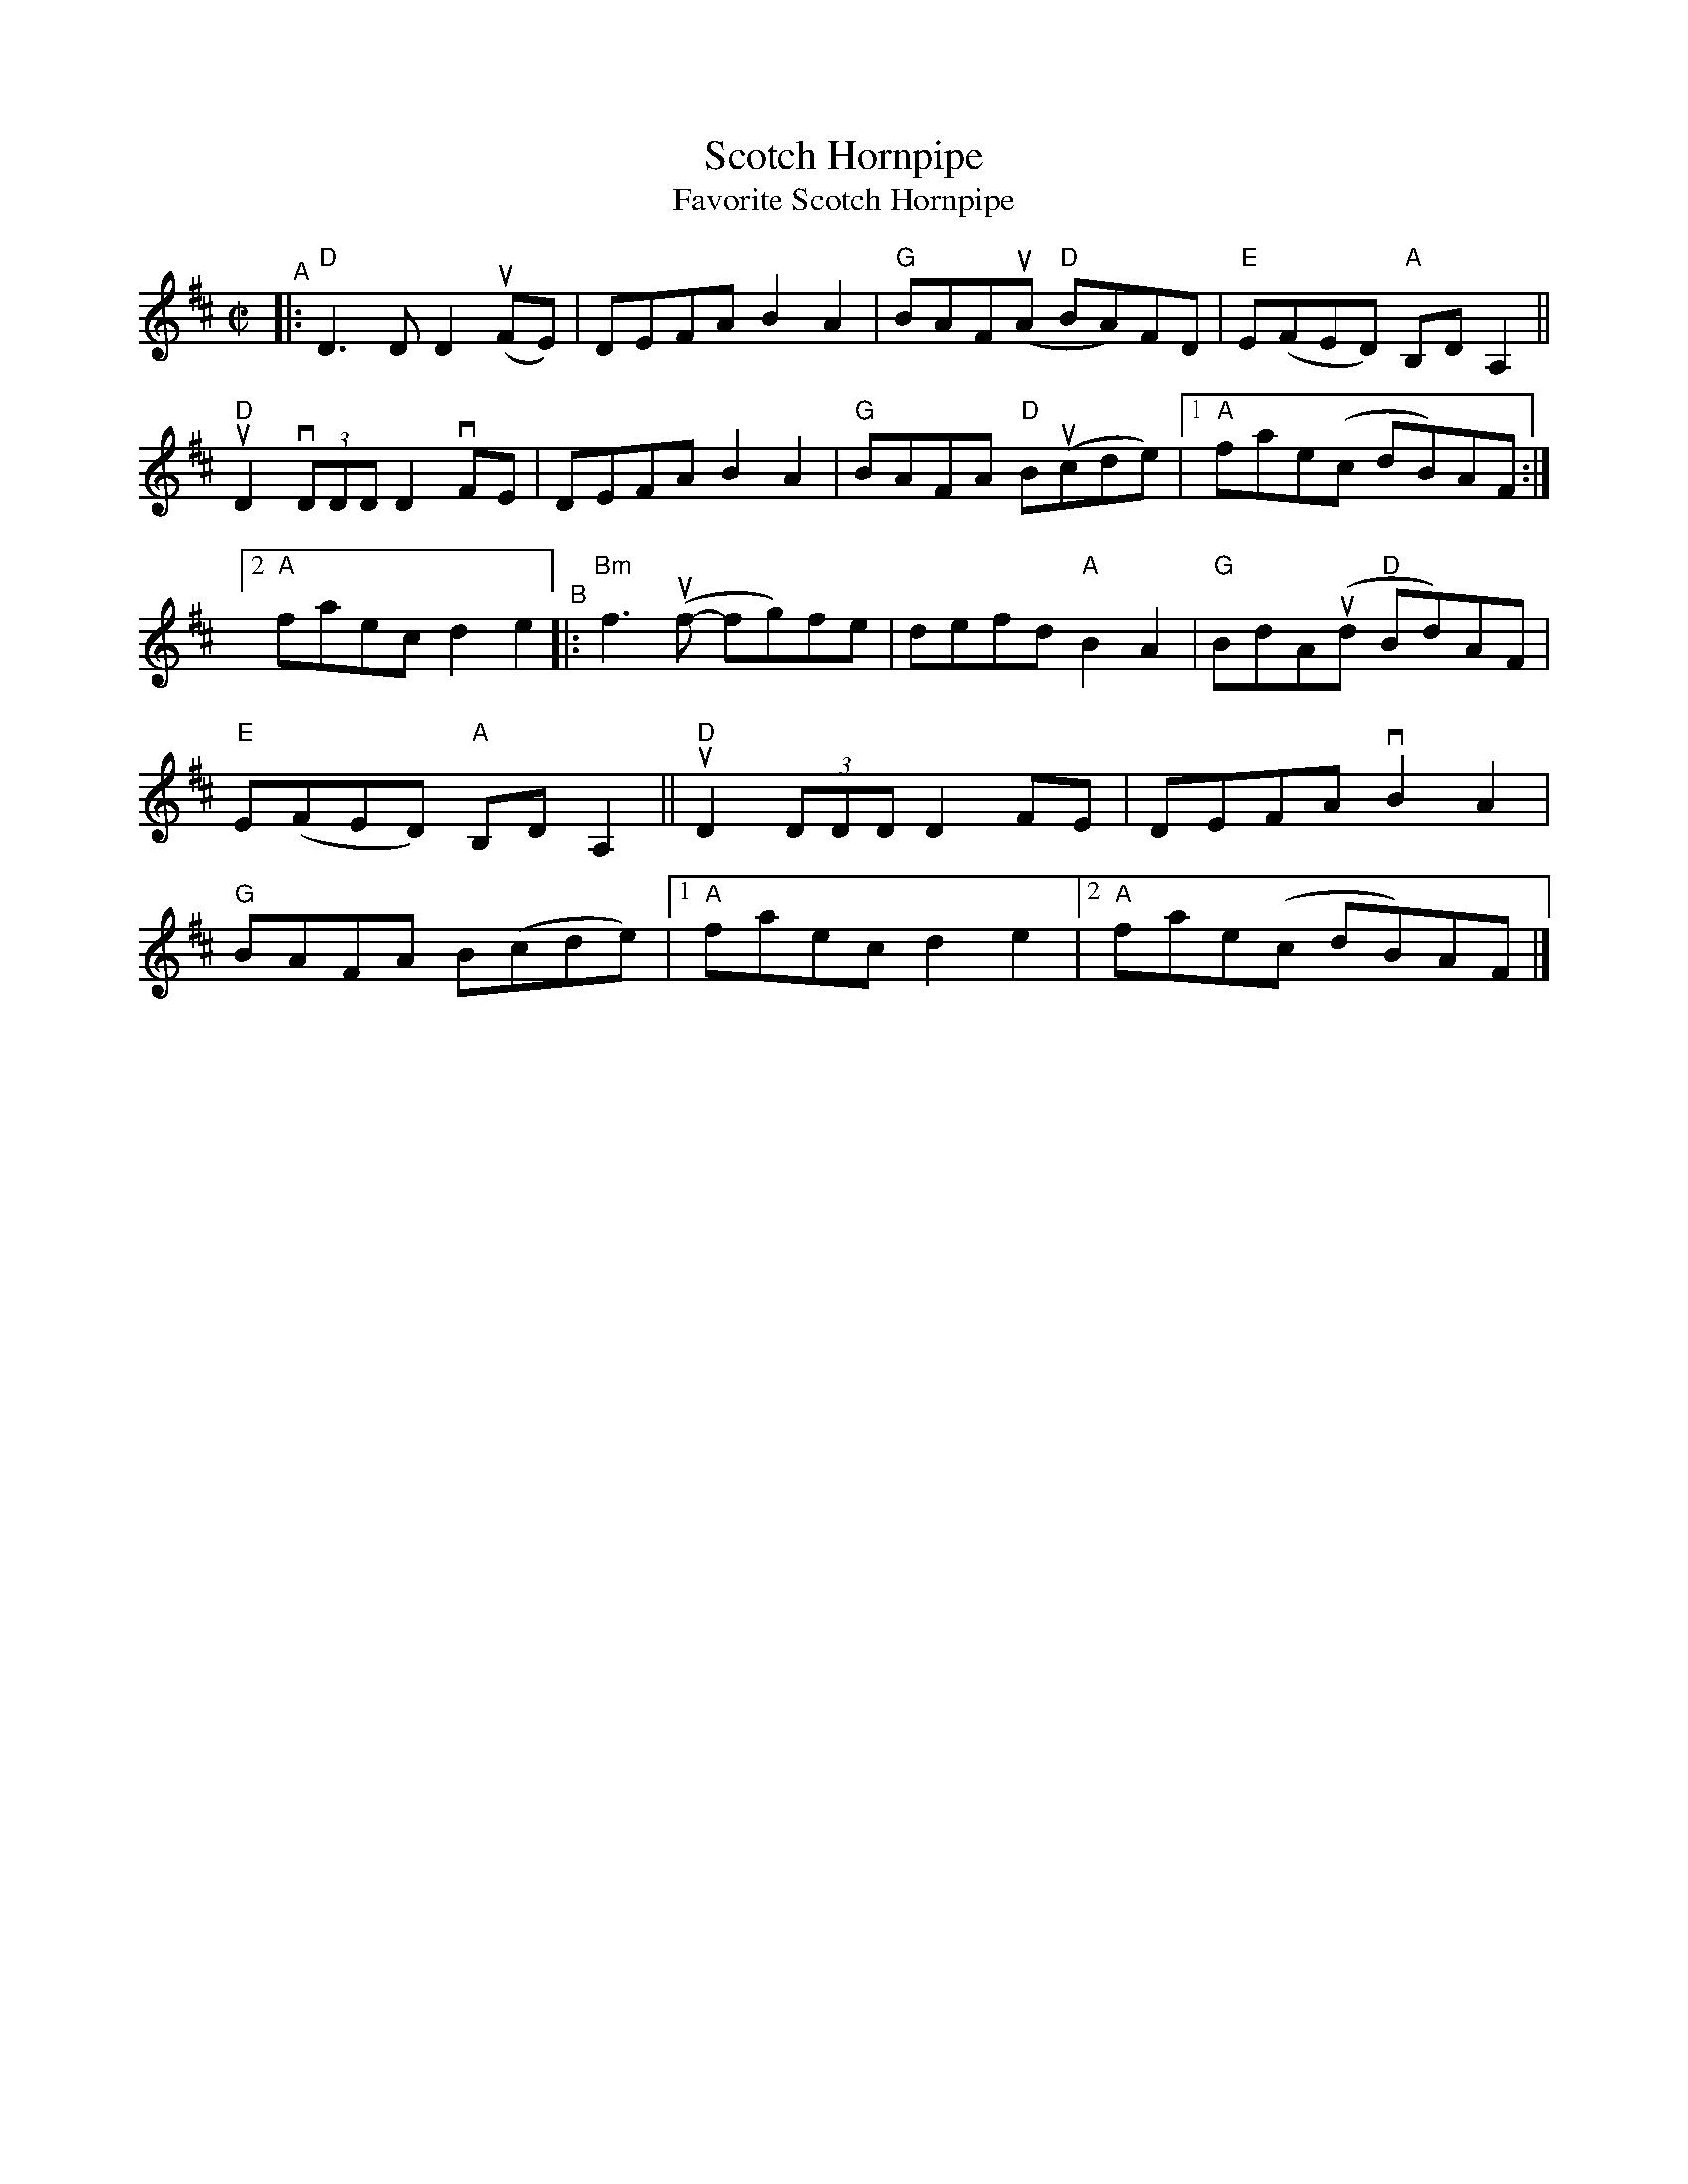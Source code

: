 X: 1
T: Scotch Hornpipe
T: Favorite Scotch Hornpipe
R: reel
S: Fiddle Hell workshop April 2021
Z: 2020 John Chambers <jc:trillian.mit.edu> 2021-5-31
M: C|
L: 1/8
K: D
"^A"|:\
"D"D3D D2(uFE) | DEFA B2A2 | "G"BAF(uA "D"BA)FD | "E"E(FED) "A"B,DA,2 ||
"D"uD2 (3vDDD D2vFE | DEFA B2A2 | "G"BAFA "D"B(ucde) |1 "A"fae(c dB)AF :|
[2 "A"faec d2e2 "^B"|: "Bm"f3(uf- fg)fe | defd "A"B2A2 | "G"BdA(ud "D"Bd)AF |
"E"E(FED) "A"B,DA,2 || "D"uD2 (3DDD D2FE | DEFA vB2A2 |
"G"BAFA B(cde) |1 "A"faec d2e2 |2 "A"fae(c dB)AF |]
